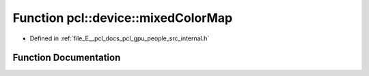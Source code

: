 .. _exhale_function_people_2src_2internal_8h_1ab73f1009a3e6ba52108cd633c5fb067a:

Function pcl::device::mixedColorMap
===================================

- Defined in :ref:`file_E__pcl_docs_pcl_gpu_people_src_internal.h`


Function Documentation
----------------------


.. doxygenfunction:: pcl::device::mixedColorMap(const Labels&, const DeviceArray<uchar4>&, const Image&, Image&)
